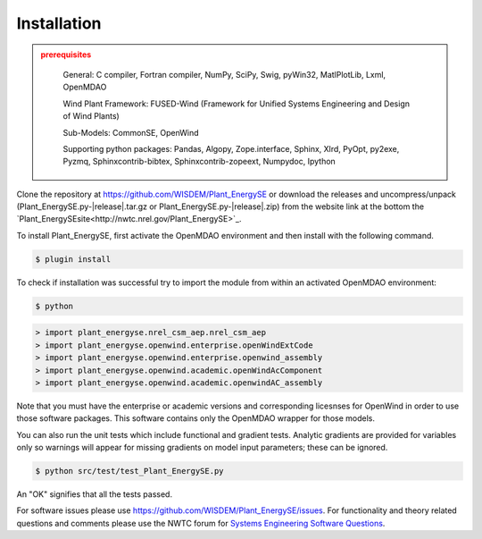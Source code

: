Installation
------------

.. admonition:: prerequisites
   :class: warning

	General: C compiler, Fortran compiler, NumPy, SciPy, Swig, pyWin32, MatlPlotLib, Lxml, OpenMDAO

	Wind Plant Framework: FUSED-Wind (Framework for Unified Systems Engineering and Design of Wind Plants)

	Sub-Models: CommonSE, OpenWind

	Supporting python packages: Pandas, Algopy, Zope.interface, Sphinx, Xlrd, PyOpt, py2exe, Pyzmq, Sphinxcontrib-bibtex, Sphinxcontrib-zopeext, Numpydoc, Ipython

Clone the repository at `<https://github.com/WISDEM/Plant_EnergySE>`_
or download the releases and uncompress/unpack (Plant_EnergySE.py-|release|.tar.gz or Plant_EnergySE.py-|release|.zip) from the website link at the bottom the `Plant_EnergySEsite<http://nwtc.nrel.gov/Plant_EnergySE>`_.

To install Plant_EnergySE, first activate the OpenMDAO environment and then install with the following command.

.. code-block:: bash

   $ plugin install

To check if installation was successful try to import the module from within an activated OpenMDAO environment:

.. code-block:: bash

    $ python

.. code-block:: python

	> import plant_energyse.nrel_csm_aep.nrel_csm_aep
	> import plant_energyse.openwind.enterprise.openWindExtCode
	> import plant_energyse.openwind.enterprise.openwind_assembly
	> import plant_energyse.openwind.academic.openWindAcComponent
	> import plant_energyse.openwind.academic.openwindAC_assembly

Note that you must have the enterprise or academic versions and corresponding licesnses for OpenWind in order to use those software packages.  This software contains only the OpenMDAO wrapper for those models.

You can also run the unit tests which include functional and gradient tests.  Analytic gradients are provided for variables only so warnings will appear for missing gradients on model input parameters; these can be ignored.

.. code-block:: bash

   $ python src/test/test_Plant_EnergySE.py

An "OK" signifies that all the tests passed.

For software issues please use `<https://github.com/WISDEM/Plant_EnergySE/issues>`_.  For functionality and theory related questions and comments please use the NWTC forum for `Systems Engineering Software Questions <https://wind.nrel.gov/forum/wind/viewtopic.php?f=34&t=1002>`_.

.. only:: latex

    An HTML version of this documentation that contains further details and links to the source code is available at `<http://wisdem.github.io/Plant_EnergySE>`_

